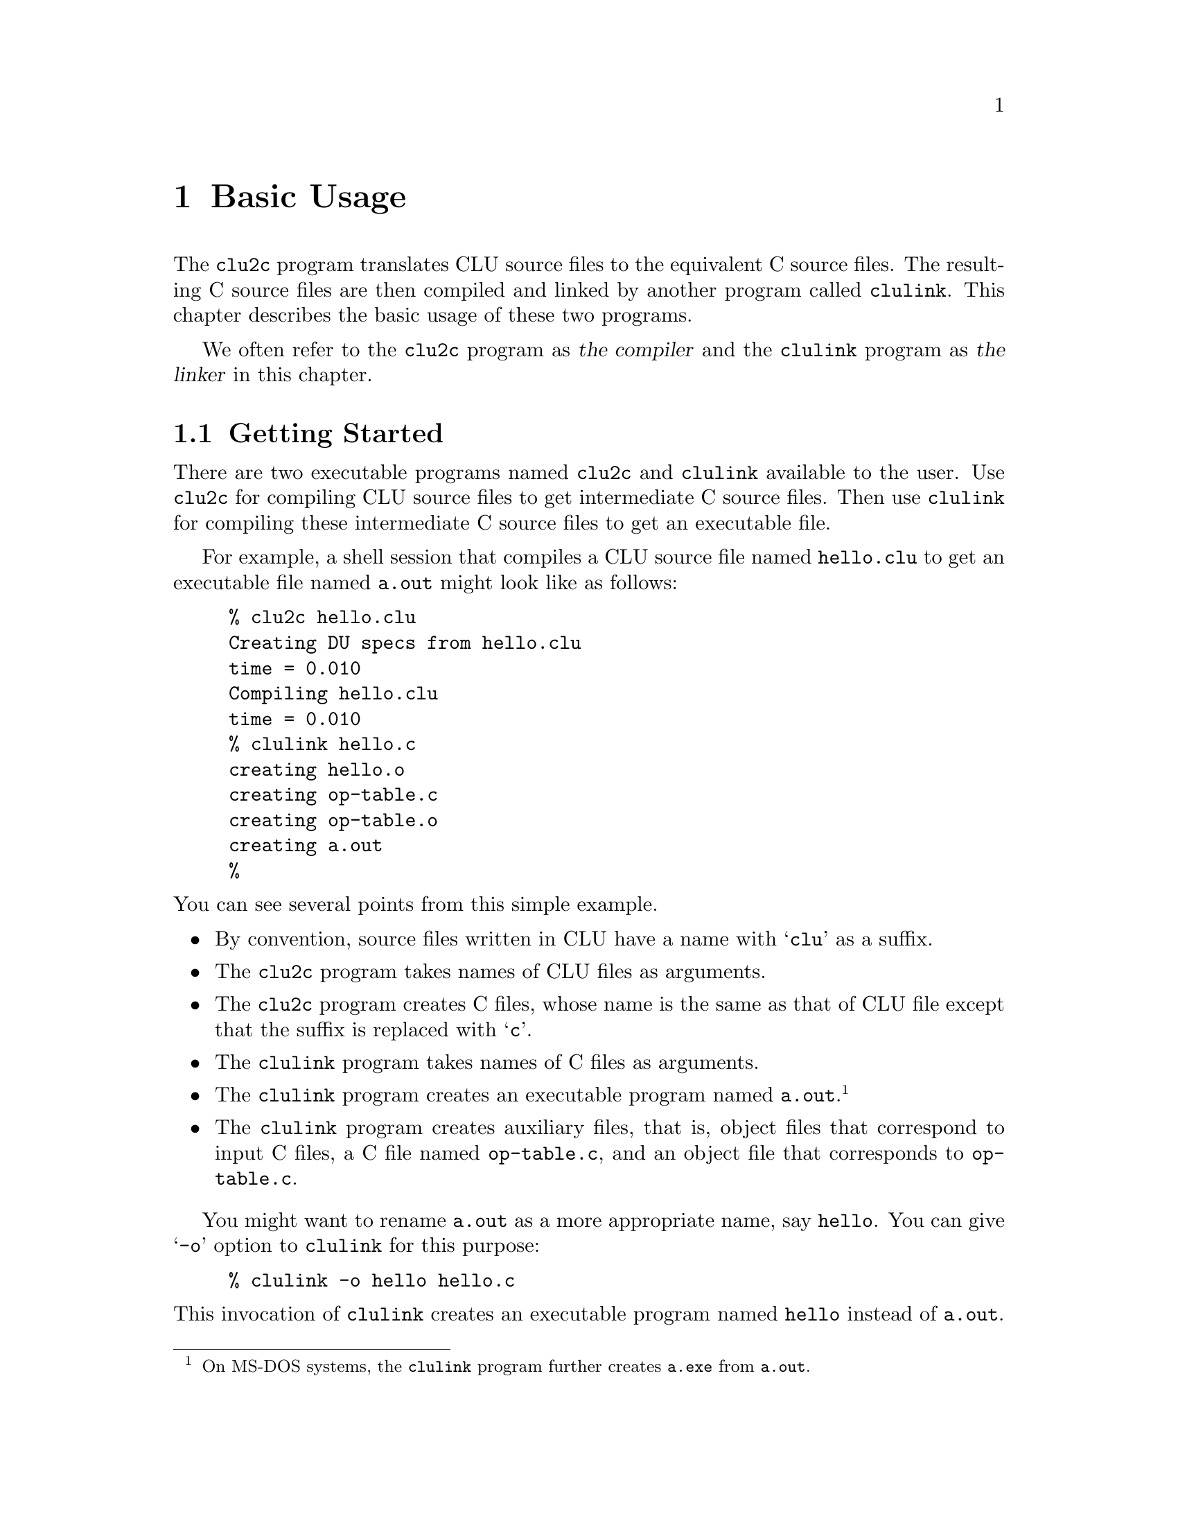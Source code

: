 @c basic.texi
@c
@c Copyright (c) 1996, 1997
@c      Department of Mathematical and Computing Sciences, Tokyo
@c      Institute of Technology.  All rights reserved.
@c
@c This is part of CLU2C User's Manual.  For copying conditions, see
@c the file clu2c.texi.
@c
@c $Id: basic.texi,v 2.3 1997/02/05 09:55:42 ushijima Exp $


@c *******************************************************************
@c                            Basic Usage
@c *******************************************************************

@node Basic Usage, Advanced Usage, Introduction, Top
@chapter Basic Usage

The @code{clu2c} program translates
CLU source files to the equivalent C source files.
The resulting C source files are then compiled and linked
by another program called @code{clulink}.
This chapter describes the basic usage of these two programs.

We often refer to
the @code{clu2c} program as @dfn{the compiler}
and the @code{clulink} program as @dfn{the linker}
in this chapter.

@menu
* Getting Started::             
* Input Files::                 
* Invoking clu2c::              
* Compiler Behavior::           How input files are processed
* Invoking clulink::            
@end menu


@c ===================================================================
@c                          Getting Started
@c ===================================================================

@node Getting Started, Input Files, Basic Usage, Basic Usage
@section Getting Started

There are two executable programs
named @code{clu2c} and @code{clulink}
available to the user.
Use @code{clu2c} for compiling CLU source files
to get intermediate C source files.
Then use @code{clulink} for compiling these intermediate C source files
to get an executable file.

For example,
a shell session that compiles a CLU source file named @file{hello.clu}
to get an executable file named @file{a.out}
might look like as follows:

@example
% clu2c hello.clu
Creating DU specs from hello.clu
time = 0.010
Compiling hello.clu
time = 0.010
% clulink hello.c
creating hello.o
creating op-table.c
creating op-table.o
creating a.out
%
@end example

@noindent
You can see several points from this simple example.

@itemize @bullet
@item
By convention,
source files written in CLU have a name with @samp{clu} as a suffix.
@item
The @code{clu2c} program takes names of CLU files as arguments.
@item
The @code{clu2c} program creates C files,
whose name is the same as that of CLU file
except that the suffix is replaced with @samp{c}.
@item
The @code{clulink} program takes names of C files as arguments.
@item
The @code{clulink} program creates an executable program named @file{a.out}.
@footnote{On MS-DOS systems,
the @code{clulink} program further creates @file{a.exe} from @file{a.out}.}
@item
The @code{clulink} program creates auxiliary files,
that is,
object files that correspond to input C files,
a C file named @file{op-table.c},
and an object file that corresponds to @file{op-table.c}.
@end itemize

You might want to rename @file{a.out} as a more appropriate name,
say @file{hello}.
You can give @samp{-o} option to @code{clulink} for this purpose:

@example
% clulink -o hello hello.c
@end example

@noindent
This invocation of @code{clulink}
creates an executable program named @file{hello}
instead of @file{a.out}.


@c ===================================================================
@c                            Input Files
@c ===================================================================

@node Input Files, Invoking clu2c, Getting Started, Basic Usage
@section Input Files

The compiler accepts several kinds of input files.
At the minimum,
you need to prepare one or more CLU source files.
The other kinds of input files are optional.
By convention,
each kind of input files should have a specific suffix.

@table @file

@item @var{name}.clu

This is a CLU source file,
which consists of one or more modules.
The primary task of the compiler is
to translate this file
to an equivalent C source file named @file{@var{name}.c}.

@item @var{name}.equ

This is an equate file,
which consists of one or more equates.
Equates in this file work
as if they were placed at the beginning of the pseudo top-level scope
that contains the entire source program.
This top-level scope is special in the sense
that identifiers introduced in it may be redefined in its nested scopes.

@item @var{name}.spc

This is an interface specification file,
which consists of one or more interface specifications.
An @dfn{interface specification} is a module
that suppresses all constructs
that would not affect the interface of the abstraction
the module would implement.
In other words,
it is something like a module but lacks the following constructs:

@itemize @bullet
@item
declarations for own variables in procedures, iterators, and clusters
@item
statements in procedures, iterators, and cluster operations
@item
definitions for @code{rep} in clusters
@end itemize

@noindent
Strictly speaking,
such constructs are accepted but simply discarded.
This file become needed when the compiler has no access to CLU source files
that contain modules of which the compiler wants to know interfaces.

@item @var{name}.lib

This is an interface specification library file.
This is not a text file.
Usually this file is created when @code{clu2c} is invoked
with the @code{-d} option.
This file may be used in order to collect interface specifications
from CLU source files and interface specification files
and arrange them into a single file.

@end table


@c ===================================================================
@c                          Invoking `clu2c'
@c ===================================================================

@node Invoking clu2c, Compiler Behavior, Input Files, Basic Usage
@section Invoking @code{clu2c}

An invocation of @code{clu2c} has either of the following two forms:

@example
clu2c [@var{option}@dots{}] @var{input_spec}@dots{}
clu2c [@var{command_invocation}@dots{}]
@end example

@noindent
where @samp{[@var{a}]} means that @var{a} is optional
and @samp{@var{a}@dots{}} means a sequence of one or more @var{a}'s.
This section describes only the first form of invocations;
description about the second form is deferred to @ref{Advanced Usage}.
For the time being,
all you should know about the second form is
that you can terminate @code{clu2c} by typing @samp{quit}
when it is unintentionally invoked with no arguments.

@menu
* Options for clu2c::           
* Specifying Input Files::      
@end menu


@c -------------------------------------------------------------------
@c                         Options for clu2c
@c -------------------------------------------------------------------

@node Options for clu2c, Specifying Input Files, Invoking clu2c, Invoking clu2c
@subsection Options for @code{clu2c}

The compiler recognizes the following options in the command line.
Most options have both short forms (single hyphen followed by one character)
and a long forms (double hyphens followed by option name).
In this chapter options are generally referred in a short form only.

@table @samp

@item -c
@itemx --compile-only
Normally CLU source files specified in a command line
undergo two stages of processes:
extraction of interfaces and compilation.
This option inhibits the first stage from taking place.
This option may be used
when the interfaces of the modules
defined in the specified CLU source files
are given to the compiler from other input files
(i.e., interface specification files or interface specification library files).

@item -d @var{file}
@itemx --dump=@var{file}
The compiler gathers intefaces of the abstractions
from various input files
during processing them.
This option causes these intefaces to be dumped,
after all the compilation is completed,
to the file specified by @var{file}
as an interface specification library file.
If @var{file} has no suffix,
it specifies the file @file{@var{file}.lib}.
This option corresponds to the @code{dump} command of the compiler
@iftex
(@pxref{Interface Spec Lib,, Interface Specification Library}).
@end iftex
@ifinfo
(@pxref{dump}).
@end ifinfo

@item -F
@itemx --force-code-generation
Produce C source files even if any error is detected during compilation.
This option is intended to be used by the
developer and the use by the user is generally discouraged.
This option corresponds to the @code{allow} command of the compiler
@iftex
(@pxref{Code Generator Options,, Changing Code Generator's Behavior}).
@end iftex
@ifinfo
(@pxref{allow}).
@end ifinfo

@item -f @var{file}
@itemx --xfile=@var{file}
Executes commands of the compiler in the file specified by @var{file}.
If @var{file} has no suffix,
the compiler first attempts to read the file @file{@var{file}.xfile}.
This option corresponds to the @code{xfile} command of the compiler
@iftex
(@pxref{Misc Commands,, Miscellaneous Commands}).
@end iftex
@ifinfo
(@pxref{xfile}).
@end ifinfo

@item -g
@itemx --debug
Produce debugging information and inlay it into the generated C source files.
This information will be used by the debugger
(We are developing a source-level CLU debugger called @code{cludb},
which is not yet publicly available).
This option corresponds to the @code{debug} command of the compiler
@iftex
(@pxref{Code Generator Options,, Changing Code Generator's Behavior}).
@end iftex
@ifinfo
(@pxref{debug}).
@end ifinfo

@item -h
@itemx --help
Display a brief summary of the usage of the compiler.
This option corresponds to the @code{help} command of the compiler
@iftex
(@pxref{Misc Commands,, Miscellaneous Commands}).
@end iftex
@ifinfo
(@pxref{help}).
@end ifinfo

@item -M
@itemx --make
Run the compiler in the `make' mode.
In this mode,
the compiler automatically detects CLU source files
that need to be compiled in the working directory
and compiles them.
The compiler maintains three auxiliary files:
@file{Depend},
@file{Location},
and @file{SPC.lib}.
These files are created in the same directory
where C source files are created.
See @dots{} for more detail.

@item -n
@itemx --dry-run
Display the commands of the compiler
that would be executed unless this option is specified.

@item -O
@itemx --optimize[=@var{mode}]
Specifies @var{mode} as an optimization mode.
There are three optimization modes:
@code{false},
@code{time},
and @code{space}.
The optimization mode is set to @code{false} unless this option is specified.
If @var{mode} is omitted,
then @code{time} is assumed.
This option corresponds to the @code{optimize} command of the compiler
@iftex
(@pxref{Code Generator Options,, Changing Code Generator's Behavior}).
@end iftex
@ifinfo
(@pxref{optimize}).
@end ifinfo

@item -p
@itemx --syntax-only
Check the code for syntactic errors,
and do not process any further.

@item -S
@itemx --safe

@item -s
@itemx --spec-only
Normally CLU source files specified in a command line
undergo two stages of processes:
extraction of interfaces and compilation.
This option inhibits the second stage from taking place.

@item -t
@itemx --type-check-only
Check the code for syntactic and semantic errors,
and do not process any further.

@item -x
@itemx --externals
Output cross-reference table for external names.

@item --char-version=@var{number}
Tells the compiler
that the version @var{number} of @code{char} will be used
with the generated C files.
This command is primarily for developers only.

@item --string-version=@var{number}
Tells the compiler
that the version @var{number} of @code{string} will be used
with the generated C files.
This command is primarily for developers only.

@end table

Some options are exclusive:
you must not specify two or more among the @samp{-p} option,
the @samp{-s} option,
and the @samp{-t} option.


@c -------------------------------------------------------------------
@c                       Specifying Input Files
@c -------------------------------------------------------------------

@node Specifying Input Files,  , Options for clu2c, Invoking clu2c
@subsection Specifying Input Files

You can specify input files by simply listing their names.
For example,
suppose that you have three CLU source files
named @file{foo.clu}, @file{bar.clu}, and @file{baz.clu}
in the current working directory.
You can directly specify these files by listing their names as:

@example
foo.clu bar.clu baz.clu
@end example

@noindent
Generally speaking,
the compiler receives a list of input specifications.
An @dfn{input specification} is either a file specification
or an indirect specification.
A @dfn{file specification} is a file name
except that @samp{*} is treated as a wild card character as in most shells.
An @dfn{indirect specification} is @samp{@@} followed by a file name.
The named file must contain input specifications, one for each line.
In either case,
an input specification expands to a list of file names.

@menu
* Default Suffix::              
* Globbing Input Files::        
* Indirect Specifications::     
@end menu


@node Default Suffix, Globbing Input Files, Specifying Input Files, Specifying Input Files
@subsubheading Default Suffix

There is a default suffix specific to the context
where input specifications are interpreted.
Any input file name with a default suffix can be specified without a suffix.
When an input specification does not have a suffix apparently,
a file name derived by appending a default suffix is tried first.
If such a file exists,
the specification is interpreted as specifying this file;
otherwise it is treated as is with respect to the suffix.

The default suffix is @samp{clu}
for input specifications in a shell command line
that invokes @code{clu2c},
except for file names in indirect specifications.
For example,
when @code{clu2c} is invoked as

@example
clu2c foo
@end example

@noindent
then the compiler first checks if @file{foo.clu} exists.
If it does, the compiler reads @file{foo.clu};
otherwise it reads @file{foo}.


@node Globbing Input Files, Indirect Specifications, Default Suffix, Specifying Input Files
@subsubheading Globbing Input Files

The @samp{*} character is treated as a meta-character
that matches zero or more sequence of any characters,
as in most shells.
Although your shell probably
expands @samp{*} in a shell command line by itself,
the compiler expands @samp{*} wherever an input specification is expected.

For example,
you can specify all CLU source files in the current working directory as:

@example
*.clu
@end example


@node Indirect Specifications,  , Globbing Input Files, Specifying Input Files
@subsubheading Indirect Specifications

You can specify input files indirectly through a file.
If an input specification begins with @samp{@@},
the rest of the specification is treated
as specifying a file that contains a list of input specifications,
one specification per line.
The default suffix for this file,
sometimes called a `response file',
is @samp{xload}.

Note that each line in this file is not just a file name but an input specification:
the default suffix and file name globbing still work.

For example,
suppose you have a file named @file{sources.xload}
that consists of the following three lines:

@example
foo.clu
bar.clu
baz.clu
@end example

@noindent
Then the specification

@example
@@sources.xload
@end example

@noindent
is completely equivalent to the following input specifications

@example
foo.clu bar.clu baz.clu
@end example

The default suffix for a file that follows @samp{@@} is @samp{xload}.
Thus you can also specify as:

@example
@@sources
@end example


@c ===================================================================
@c                         Compiler Behavior
@c ===================================================================

@node Compiler Behavior, Invoking clulink, Invoking clu2c, Basic Usage
@section Compiler Behavior

Normally CLU source files undergo two stages of processes.
In the first stage,
interface specifications are extracted;
in the second stage,
code generation takes place.
Some options change this behavior.
If you specify the @code{-t} option,
the second stage stops
when type-checking and some other validity-checking have been completed.
If you specify the @code{-s} option,
the second stage is not performed.
If you specify the @code{-p} option,
only syntactic validity is checked.
If you specify one of these options,
no code is generated.

Equate files are @dots{}

Interface specification files are @dots{}

Interface specification library files are @dots{}


@c ===================================================================
@c                           Invoking clulink
@c ===================================================================

@node Invoking clulink,  , Compiler Behavior, Basic Usage
@section Invoking @code{clulink}

The @code{clulink} program recognizes the following options
to control how it operates:

@table @samp
@item -V
@itemx --version
Print the version of @code{clulink}.
@item -g
@itemx --debug
Generate debugging information,
as in the C compiler.
@item -h
@itemx --help
Print the brief description of the usage.
@item -v
@itemx --verbose
Print additional messages.
@item -o @var{file}
@itemx --output=@var{file}
Specify the name of the output file.
@item -L@var{directory}
@itemx --libdir=@var{directory}
Append @var{directory} to the library search path.
@item -l@var{name}
@itemx --lib=@var{name}
Link an archive associated with @var{name}.
@item -c @var{compiler}
@itemx --cc=@var{compiler}
Use @var{compiler} as a C compiler.
@item -F @var{flag}
@itemx --cc-flag=@var{flag}
Pass @var{flag} to the C compiler.
@item -P @var{plink}
@itemx --plink=@var{plink}
Use @var{plink} as a pre-linker.
@item -f
@itemx --force
Force compilation.
@end table
